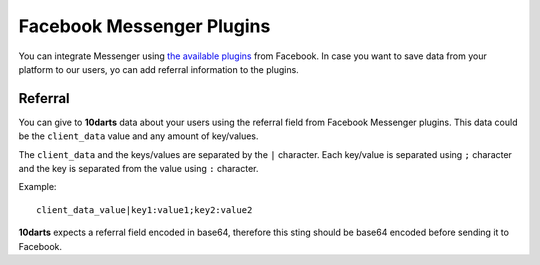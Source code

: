 ==========================
Facebook Messenger Plugins
==========================

You can integrate Messenger using
`the available plugins <https://developers.facebook.com/docs/messenger-platform/reference/web-plugins>`_ from
Facebook. In case you want to save data from your platform to our users, yo can add referral
information to the plugins.

Referral
--------

You can give to **10darts** data about your users using the referral field from
Facebook Messenger plugins. This data could be the ``client_data`` value and any
amount of key/values.

The ``client_data`` and the keys/values are separated by
the ``|`` character. Each key/value is separated using ``;`` character and the
key is separated from the value using ``:`` character.

Example::

  client_data_value|key1:value1;key2:value2

**10darts** expects a referral field encoded in base64, therefore this sting should be base64
encoded before sending it to Facebook.
